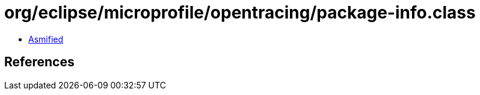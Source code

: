 = org/eclipse/microprofile/opentracing/package-info.class

 - link:package-info-asmified.java[Asmified]

== References

